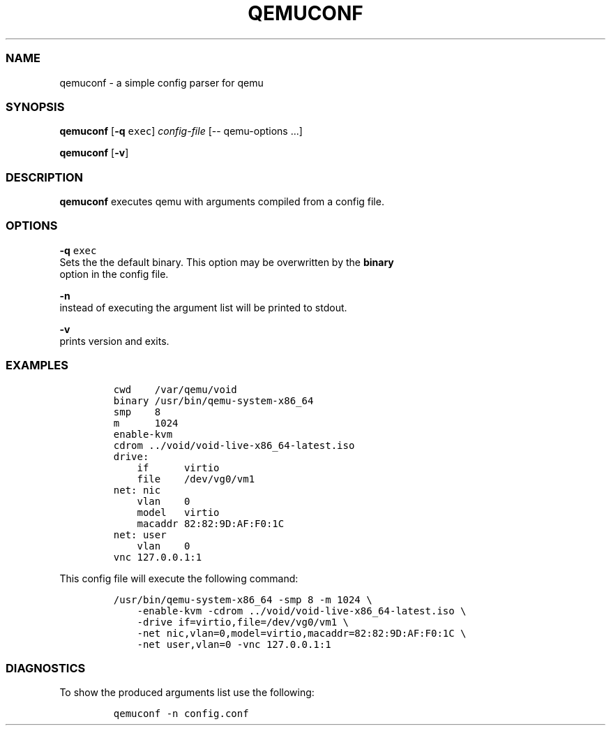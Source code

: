 .TH QEMUCONF 1 qemuconf\-0.1
.SS NAME
.PP
qemuconf \- a simple config parser for qemu
.SS SYNOPSIS
.PP
\f[B]qemuconf\f[] [\f[B]\-q\f[] \f[C]exec\f[]] \f[I]config\-file\f[]
[\-\- qemu\-options ...]
.PP
\f[B]qemuconf\f[] [\f[B]\-v\f[]]
.SS DESCRIPTION
.PP
\f[B]qemuconf\f[] executes qemu with arguments compiled from a config
file.
.SS OPTIONS
.PP
\f[B]\-q\f[] \f[C]exec\f[]
.PD 0
.P
.PD
Sets the the default binary.
This option may be overwritten by the \f[B]binary\f[]
.PD 0
.P
.PD
option in the config file.
.PP
\f[B]\-n\f[]
.PD 0
.P
.PD
instead of executing the argument list will be printed to stdout.
.PP
\f[B]\-v\f[]
.PD 0
.P
.PD
prints version and exits.
.SS EXAMPLES
.IP
.nf
\f[C]
cwd\ \ \ \ /var/qemu/void
binary\ /usr/bin/qemu\-system\-x86_64
smp\ \ \ \ 8
m\ \ \ \ \ \ 1024
enable\-kvm
cdrom\ ../void/void\-live\-x86_64\-latest.iso
drive:
\ \ \ \ if\ \ \ \ \ \ virtio
\ \ \ \ file\ \ \ \ /dev/vg0/vm1
net:\ nic
\ \ \ \ vlan\ \ \ \ 0
\ \ \ \ model\ \ \ virtio
\ \ \ \ macaddr\ 82:82:9D:AF:F0:1C
net:\ user
\ \ \ \ vlan\ \ \ \ 0
vnc\ 127.0.0.1:1
\f[]
.fi
.PP
This config file will execute the following command:
.IP
.nf
\f[C]
/usr/bin/qemu\-system\-x86_64\ \-smp\ 8\ \-m\ 1024\ \\
\ \ \ \ \-enable\-kvm\ \-cdrom\ ../void/void\-live\-x86_64\-latest.iso\ \\
\ \ \ \ \-drive\ if=virtio,file=/dev/vg0/vm1\ \\
\ \ \ \ \-net\ nic,vlan=0,model=virtio,macaddr=82:82:9D:AF:F0:1C\ \\
\ \ \ \ \-net\ user,vlan=0\ \-vnc\ 127.0.0.1:1
\f[]
.fi
.SS DIAGNOSTICS
.PP
To show the produced arguments list use the following:
.IP
.nf
\f[C]
qemuconf\ \-n\ config.conf
\f[]
.fi
